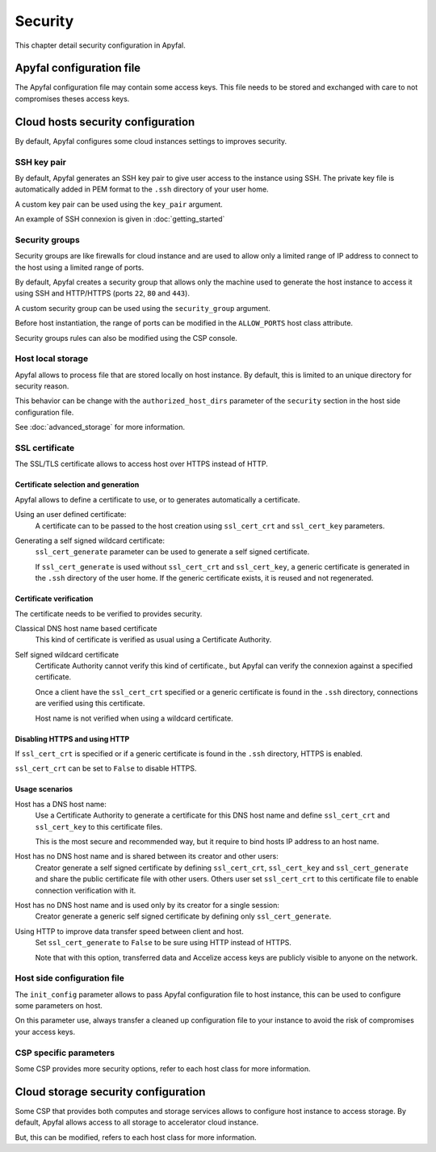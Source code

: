 Security
========

This chapter detail security configuration in Apyfal.

Apyfal configuration file
-------------------------

The Apyfal configuration file may contain some access keys. This file needs
to be stored and exchanged with care to not compromises theses access keys.

Cloud hosts security configuration
----------------------------------

By default, Apyfal configures some cloud instances settings to improves
security.

SSH key pair
~~~~~~~~~~~~

By default, Apyfal generates an SSH key pair to give user access to the instance
using SSH. The private key file is automatically added in PEM format to the
``.ssh`` directory of your user home.

A custom key pair can be used using the ``key_pair`` argument.

An example of SSH connexion is given in :doc:`getting_started`

Security groups
~~~~~~~~~~~~~~~

Security groups are like firewalls for cloud instance and are used to allow only
a limited range of IP address to connect to the host using a limited range of
ports.

By default, Apyfal creates a security group that allows only the machine used
to generate the host instance to access it using SSH and HTTP/HTTPS
(ports ``22``, ``80`` and ``443``).

A custom security group can be used using the ``security_group`` argument.

Before host instantiation, the range of ports can be modified in the
``ALLOW_PORTS`` host class attribute.

Security groups rules can also be modified using the CSP console.

Host local storage
~~~~~~~~~~~~~~~~~~

Apyfal allows to process file that are stored locally on host instance.
By default, this is limited to an unique directory for security reason.

This behavior can be change with the ``authorized_host_dirs`` parameter of
the ``security`` section in the host side configuration file.

See :doc:`advanced_storage` for more information.

SSL certificate
~~~~~~~~~~~~~~~

The SSL/TLS certificate allows to access host over HTTPS instead of HTTP.

Certificate selection and generation
____________________________________

Apyfal allows to define a certificate to use, or to generates automatically a
certificate.

Using an user defined certificate:
    A certificate can to be passed to the host creation using
    ``ssl_cert_crt`` and ``ssl_cert_key`` parameters.

Generating a self signed wildcard certificate:
    ``ssl_cert_generate`` parameter can be used to generate a self signed
    certificate.

    If ``ssl_cert_generate`` is used without ``ssl_cert_crt`` and
    ``ssl_cert_key``, a generic certificate is generated in the ``.ssh``
    directory of the user home. If the generic certificate exists, it is reused
    and not regenerated.

Certificate verification
________________________

The certificate needs to be verified to provides security.

Classical DNS host name based certificate
    This kind of certificate is verified as usual using a Certificate Authority.

Self signed wildcard certificate
    Certificate Authority cannot verify this kind of certificate., but Apyfal
    can verify the connexion against a specified certificate.

    Once a client have the ``ssl_cert_crt`` specified or a generic certificate
    is found in the ``.ssh`` directory, connections are verified using this
    certificate.

    Host name is not verified when using a wildcard certificate.

Disabling HTTPS and using HTTP
______________________________

If ``ssl_cert_crt`` is specified or if a generic certificate is found in the
``.ssh`` directory, HTTPS is enabled.

``ssl_cert_crt`` can be set to ``False`` to disable HTTPS.

Usage scenarios
_______________

Host has a DNS host name:
    Use a Certificate Authority to generate a certificate for this DNS host name
    and define ``ssl_cert_crt`` and ``ssl_cert_key`` to this certificate files.

    This is the most secure and recommended way, but it require to bind hosts IP
    address to an host name.

Host has no DNS host name and is shared between its creator and other users:
    Creator generate a self signed certificate by defining ``ssl_cert_crt``,
    ``ssl_cert_key`` and ``ssl_cert_generate`` and share the public certificate
    file with other users. Others user set ``ssl_cert_crt`` to this certificate
    file to enable connection verification with it.

Host has no DNS host name and is used only by its creator for a single session:
    Creator generate a generic self signed certificate by defining only
    ``ssl_cert_generate``.

Using HTTP to improve data transfer speed between client and host.
    Set ``ssl_cert_generate`` to ``False`` to be sure using HTTP instead of
    HTTPS.

    Note that with this option, transferred data and Accelize access keys
    are publicly visible to anyone on the network.

Host side configuration file
~~~~~~~~~~~~~~~~~~~~~~~~~~~~

The ``init_config`` parameter allows to pass Apyfal configuration file to host
instance, this can be used to configure some parameters on host.

On this parameter use, always transfer a cleaned up configuration
file to your instance to avoid the risk of compromises your access keys.

CSP specific parameters
~~~~~~~~~~~~~~~~~~~~~~~

Some CSP provides more security options, refer to each host class for more
information.

Cloud storage security configuration
------------------------------------

Some CSP that provides both computes and storage services allows to
configure host instance to access storage.
By default, Apyfal allows access to all storage to accelerator cloud instance.

But, this can be modified, refers to each host class for more information.
